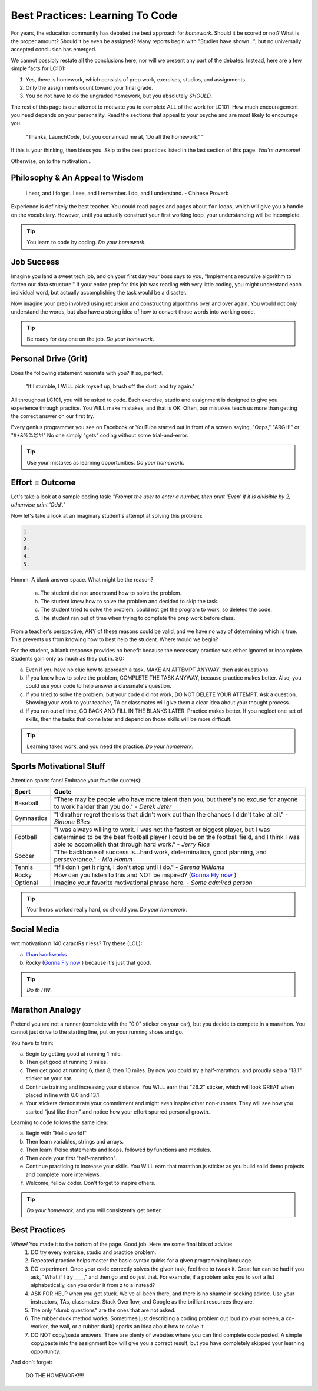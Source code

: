 Best Practices: Learning To Code
=================================

For years, the education community has debated the best approach for
*homework*. Should it be scored or not? What is the proper amount? Should
it be even be assigned? Many reports begin with "Studies have shown…", but
no universally accepted conclusion has emerged.

We cannot possibly restate all the conclusions here, nor will we present any
part of the debates. Instead, here are a few simple facts for LC101:

#. Yes, there is homework, which consists of prep work, exercises, studios,
   and assignments.
#. Only the assignments count toward your final grade.
#. You do not have to do the ungraded homework, but you absolutely *SHOULD*.

The rest of this page is our attempt to motivate you to complete ALL of the
work for LC101. How much encouragement you need depends on your personality.
Read the sections that appeal to your psyche and are most likely to encourage
you.

.. pull-quote::

   "Thanks, LaunchCode, but you convinced me at, 'Do all the homework.' "

If this is your thinking, then bless you. Skip to the best practices listed
in the last section of this page. *You're awesome!*

Otherwise, on to the motivation...

Philosophy & An Appeal to Wisdom
---------------------------------

.. pull-quote::

   I hear, and I forget.
   I see, and I remember.
   I do, and I understand.
   - Chinese Proverb

Experience is definitely the best teacher. You could read pages and pages
about ``for`` loops, which will give you a handle on the vocabulary. However,
until you actually construct your first working loop, your understanding will
be incomplete.

.. tip::

   You learn to code by coding. *Do your homework*.

Job Success
-----------

Imagine you land a sweet tech job, and on your first day your boss says to you,
"Implement a recursive algorithm to flatten our data structure." If your entire
prep for this job was reading with very little coding, you might understand
each individual word, but actually accomplishing the task would be a disaster.

Now imagine your prep involved using recursion and constructing algorithms over
and over again. You would not only understand the words, but also have a
strong idea of how to convert those words into working code.

.. tip::

   Be ready for day one on the job. *Do your homework*.

Personal Drive (Grit)
---------------------

Does the following statement resonate with you? If so, perfect.

.. pull-quote::

   "If I stumble, I WILL pick myself up, brush off the dust, and try again."

All throughout LC101, you will be asked to code. Each exercise, studio and
assignment is designed to give you experience through practice. You WILL make
mistakes, and that is OK. Often, our mistakes teach us more than getting the
correct answer on our first try.

Every genius programmer you see on Facebook or YouTube started out in front of
a screen saying, "Oops," "ARGH!" or "#*&%%@#!" No one simply "gets" coding
without some trial-and-error.

.. tip::

   Use your mistakes as learning opportunities. *Do your homework*.

Effort = Outcome
-----------------

Let's take a look at a sample coding task: *"Prompt the user to enter a number, then print 'Even' if it is divisible by 2, otherwise print 'Odd'."*

Now let's take a look at an imaginary student's attempt at solving this problem:

.. sourcecode:: js

   1.
   2.
   3.
   4.
   5.

Hmmm. A blank answer space. What might be the reason?

   a. The student did not understand how to solve the problem.
   b. The student knew how to solve the problem and decided to skip the task.
   c. The student tried to solve the problem, could not get the program to work,
      so deleted the code.
   d. The student ran out of time when trying to complete the prep work before
      class.

From a teacher's perspective, ANY of these reasons could be valid, and we have
no way of determining which is true. This prevents us from knowing how to best
help the student. Where would we begin?

For the student, a blank response provides no benefit because the necessary
practice was either ignored or incomplete. Students gain only as much as they
put in. SO:

a. Even if you have no clue how to approach a task, MAKE AN ATTEMPT ANYWAY,
   then ask questions.
b. If you know how to solve the problem, COMPLETE THE TASK ANYWAY, because
   practice makes better. Also, you could use your code to help answer a
   classmate's question.
c. If you tried to solve the problem, but your code did not work, DO NOT DELETE
   YOUR ATTEMPT. Ask a question. Showing your work to your teacher, TA or
   classmates will give them a clear idea about your thought process.
d. If you ran out of time, GO BACK AND FILL IN THE BLANKS LATER. Practice
   makes better. If you neglect one set of skills, then the tasks that come
   later and depend on those skills will be more difficult.

.. tip::

   Learning takes work, and you need the practice. *Do your homework*.

Sports Motivational Stuff
-------------------------

Attention sports fans! Embrace your favorite quote(s):

.. list-table::
   :widths: 10 70
   :header-rows: 1

   * - Sport
     - Quote
   * - Baseball
     - "There may be people who have more talent than you, but there's
       no excuse for anyone to work harder than you do." - *Derek Jeter*

   * - Gymnastics
     - "I'd rather regret the risks that didn't work out than the
       chances I didn't take at all." - *Simone Biles*

   * - Football
     - "I was always willing to work. I was not the fastest or biggest player,
       but I was determined to be the best football player I could be on the
       football field, and I think I was able to accomplish that through hard work." -
       *Jerry Rice*

   * - Soccer
     - "The backbone of success is...hard work, determination, good planning,
       and perseverance." - *Mia Hamm*

   * - Tennis
     - "If I don't get it right, I don't stop until I do." - *Serena Williams*

   * - Rocky
     - How can you listen to this and NOT be inspired? (`Gonna Fly now <https://www.youtube.com/watch?v=ioE_O7Lm0I4/>`_ )

   * - Optional
     - Imagine your favorite motivational phrase here. - *Some admired person*

.. tip::

   Your heros worked really hard, so should you. *Do your homework*.

Social Media
-------------

wnt motivation n 140 caractRs r less? Try these (LOL):

a. `#hardworkworks <https://twitter.com/hashtag/hardworkworks?ref_src=twsrc%5Egoogle%7Ctwcamp%5Eserp%7Ctwgr%5Ehashtag>`_
b. Rocky (`Gonna Fly now <https://www.youtube.com/watch?v=ioE_O7Lm0I4/>`_ ) because it's just that good.

.. tip::

   *Do th HW*.

Marathon Analogy
----------------

Pretend you are not a runner (complete with the "0.0" sticker on your car),
but you decide to compete in a marathon. You cannot just drive to the
starting line, put on your running shoes and go.

You have to train:

a. Begin by getting good at running 1 mile.
b. Then get good at running 3 miles.
c. Then get good at running 6, then 8, then 10 miles. By now you could try a
   half-marathon, and proudly slap a "13.1" sticker on your car.
d. Continue training and increasing your distance. You WILL earn that "26.2"
   sticker, which will look GREAT when placed in line with 0.0 and 13.1.
e. Your stickers demonstrate your commitment and might even inspire other
   non-runners. They will see how you started "just like them" and notice how
   your effort spurred personal growth.

Learning to code follows the same idea:

a. Begin with "Hello world!"
b. Then learn variables, strings and arrays.
c. Then learn if/else statements and loops, followed by functions and modules.
d. Then code your first "half-marathon".
e. Continue practicing to increase your skills. You WILL earn that
   marathon.js sticker as you build solid demo projects and complete more
   interviews.
f. Welcome, fellow coder. Don't forget to inspire others.

.. tip::

   *Do your homework*, and you will consistently get better.

Best Practices
---------------

*Whew!*  You made it to the bottom of the page. Good job. Here are some final bits of advice:
   #. DO try every exercise, studio and practice problem.
   #. Repeated practice helps master the basic syntax quirks for a given
      programming language.
   #. DO experiment. Once your code correctly solves the given task, feel
      free to tweak it. Great fun can be had if you ask, "What if I try ____,"
      and then go and do just that. For example, if a problem asks you to
      sort a list alphabetically, can you order it from z to a instead?
   #. ASK FOR HELP when you get stuck. We've all been there, and there is
      no shame in seeking advice. Use your instructors, TAs, classmates,
      Stack Overflow, and Google as the brilliant resources they are.
   #. The only "dumb questions" are the ones that are not asked.
   #. The rubber duck method works. Sometimes just describing a coding
      problem out loud (to your screen, a co-worker, the wall, or a rubber
      duck) sparks an idea about how to solve it.
   #. DO NOT copy/paste answers. There are plenty of websites where you
      can find complete code posted. A simple copy/paste into the assignment
      box will give you a correct result, but you have completely skipped
      your learning opportunity.

And don't forget:

.. pull-quote::

   DO THE HOMEWORK!!!!
